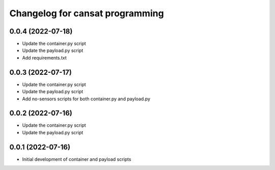 ^^^^^^^^^^^^^^^^^^^^^^^^^^^^^^^^
Changelog for cansat programming
^^^^^^^^^^^^^^^^^^^^^^^^^^^^^^^^

0.0.4 (2022-07-18)
------------------
* Update the container.py script
* Update the payload.py script
* Add requirements.txt

0.0.3 (2022-07-17)
------------------
* Update the container.py script
* Update the payload.py script
* Add no-sensors scripts for both container.py and payload.py

0.0.2 (2022-07-16)
------------------
* Update the container.py script
* Update the payload.py script

0.0.1 (2022-07-16)
------------------
* Initial development of container and payload scripts
